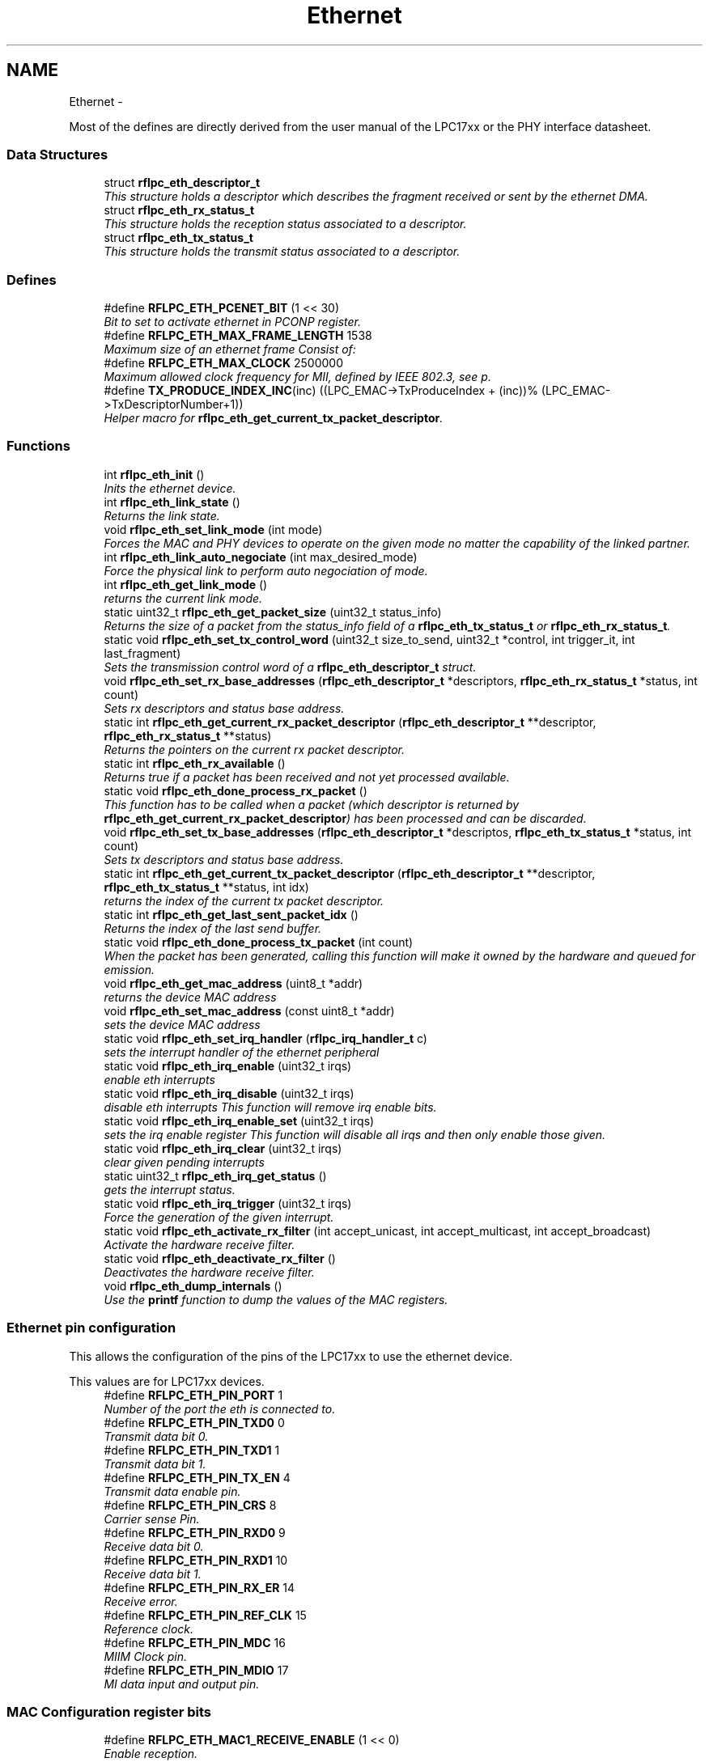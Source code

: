 .TH "Ethernet" 3 "Wed Mar 21 2012" "rfLPC" \" -*- nroff -*-
.ad l
.nh
.SH NAME
Ethernet \- 
.PP
Most of the defines are directly derived from the user manual of the LPC17xx or the PHY interface datasheet\&.  

.SS "Data Structures"

.in +1c
.ti -1c
.RI "struct \fBrflpc_eth_descriptor_t\fP"
.br
.RI "\fIThis structure holds a descriptor which describes the fragment received or sent by the ethernet DMA\&. \fP"
.ti -1c
.RI "struct \fBrflpc_eth_rx_status_t\fP"
.br
.RI "\fIThis structure holds the reception status associated to a descriptor\&. \fP"
.ti -1c
.RI "struct \fBrflpc_eth_tx_status_t\fP"
.br
.RI "\fIThis structure holds the transmit status associated to a descriptor\&. \fP"
.in -1c
.SS "Defines"

.in +1c
.ti -1c
.RI "#define \fBRFLPC_ETH_PCENET_BIT\fP   (1 << 30)"
.br
.RI "\fIBit to set to activate ethernet in PCONP register\&. \fP"
.ti -1c
.RI "#define \fBRFLPC_ETH_MAX_FRAME_LENGTH\fP   1538"
.br
.RI "\fIMaximum size of an ethernet frame Consist of: \fP"
.ti -1c
.RI "#define \fBRFLPC_ETH_MAX_CLOCK\fP   2500000"
.br
.RI "\fIMaximum allowed clock frequency for MII, defined by IEEE 802\&.3, see p\&. \fP"
.ti -1c
.RI "#define \fBTX_PRODUCE_INDEX_INC\fP(inc)   ((LPC_EMAC->TxProduceIndex + (inc))% (LPC_EMAC->TxDescriptorNumber+1))"
.br
.RI "\fIHelper macro for \fBrflpc_eth_get_current_tx_packet_descriptor\fP\&. \fP"
.in -1c
.SS "Functions"

.in +1c
.ti -1c
.RI "int \fBrflpc_eth_init\fP ()"
.br
.RI "\fIInits the ethernet device\&. \fP"
.ti -1c
.RI "int \fBrflpc_eth_link_state\fP ()"
.br
.RI "\fIReturns the link state\&. \fP"
.ti -1c
.RI "void \fBrflpc_eth_set_link_mode\fP (int mode)"
.br
.RI "\fIForces the MAC and PHY devices to operate on the given mode no matter the capability of the linked partner\&. \fP"
.ti -1c
.RI "int \fBrflpc_eth_link_auto_negociate\fP (int max_desired_mode)"
.br
.RI "\fIForce the physical link to perform auto negociation of mode\&. \fP"
.ti -1c
.RI "int \fBrflpc_eth_get_link_mode\fP ()"
.br
.RI "\fIreturns the current link mode\&. \fP"
.ti -1c
.RI "static uint32_t \fBrflpc_eth_get_packet_size\fP (uint32_t status_info)"
.br
.RI "\fIReturns the size of a packet from the status_info field of a \fBrflpc_eth_tx_status_t\fP or \fBrflpc_eth_rx_status_t\fP\&. \fP"
.ti -1c
.RI "static void \fBrflpc_eth_set_tx_control_word\fP (uint32_t size_to_send, uint32_t *control, int trigger_it, int last_fragment)"
.br
.RI "\fISets the transmission control word of a \fBrflpc_eth_descriptor_t\fP struct\&. \fP"
.ti -1c
.RI "void \fBrflpc_eth_set_rx_base_addresses\fP (\fBrflpc_eth_descriptor_t\fP *descriptors, \fBrflpc_eth_rx_status_t\fP *status, int count)"
.br
.RI "\fISets rx descriptors and status base address\&. \fP"
.ti -1c
.RI "static int \fBrflpc_eth_get_current_rx_packet_descriptor\fP (\fBrflpc_eth_descriptor_t\fP **descriptor, \fBrflpc_eth_rx_status_t\fP **status)"
.br
.RI "\fIReturns the pointers on the current rx packet descriptor\&. \fP"
.ti -1c
.RI "static int \fBrflpc_eth_rx_available\fP ()"
.br
.RI "\fIReturns true if a packet has been received and not yet processed available\&. \fP"
.ti -1c
.RI "static void \fBrflpc_eth_done_process_rx_packet\fP ()"
.br
.RI "\fIThis function has to be called when a packet (which descriptor is returned by \fBrflpc_eth_get_current_rx_packet_descriptor\fP) has been processed and can be discarded\&. \fP"
.ti -1c
.RI "void \fBrflpc_eth_set_tx_base_addresses\fP (\fBrflpc_eth_descriptor_t\fP *descriptos, \fBrflpc_eth_tx_status_t\fP *status, int count)"
.br
.RI "\fISets tx descriptors and status base address\&. \fP"
.ti -1c
.RI "static int \fBrflpc_eth_get_current_tx_packet_descriptor\fP (\fBrflpc_eth_descriptor_t\fP **descriptor, \fBrflpc_eth_tx_status_t\fP **status, int idx)"
.br
.RI "\fIreturns the index of the current tx packet descriptor\&. \fP"
.ti -1c
.RI "static int \fBrflpc_eth_get_last_sent_packet_idx\fP ()"
.br
.RI "\fIReturns the index of the last send buffer\&. \fP"
.ti -1c
.RI "static void \fBrflpc_eth_done_process_tx_packet\fP (int count)"
.br
.RI "\fIWhen the packet has been generated, calling this function will make it owned by the hardware and queued for emission\&. \fP"
.ti -1c
.RI "void \fBrflpc_eth_get_mac_address\fP (uint8_t *addr)"
.br
.RI "\fIreturns the device MAC address \fP"
.ti -1c
.RI "void \fBrflpc_eth_set_mac_address\fP (const uint8_t *addr)"
.br
.RI "\fIsets the device MAC address \fP"
.ti -1c
.RI "static void \fBrflpc_eth_set_irq_handler\fP (\fBrflpc_irq_handler_t\fP c)"
.br
.RI "\fIsets the interrupt handler of the ethernet peripheral \fP"
.ti -1c
.RI "static void \fBrflpc_eth_irq_enable\fP (uint32_t irqs)"
.br
.RI "\fIenable eth interrupts \fP"
.ti -1c
.RI "static void \fBrflpc_eth_irq_disable\fP (uint32_t irqs)"
.br
.RI "\fIdisable eth interrupts This function will remove irq enable bits\&. \fP"
.ti -1c
.RI "static void \fBrflpc_eth_irq_enable_set\fP (uint32_t irqs)"
.br
.RI "\fIsets the irq enable register This function will disable all irqs and then only enable those given\&. \fP"
.ti -1c
.RI "static void \fBrflpc_eth_irq_clear\fP (uint32_t irqs)"
.br
.RI "\fIclear given pending interrupts \fP"
.ti -1c
.RI "static uint32_t \fBrflpc_eth_irq_get_status\fP ()"
.br
.RI "\fIgets the interrupt status\&. \fP"
.ti -1c
.RI "static void \fBrflpc_eth_irq_trigger\fP (uint32_t irqs)"
.br
.RI "\fIForce the generation of the given interrupt\&. \fP"
.ti -1c
.RI "static void \fBrflpc_eth_activate_rx_filter\fP (int accept_unicast, int accept_multicast, int accept_broadcast)"
.br
.RI "\fIActivate the hardware receive filter\&. \fP"
.ti -1c
.RI "static void \fBrflpc_eth_deactivate_rx_filter\fP ()"
.br
.RI "\fIDeactivates the hardware receive filter\&. \fP"
.ti -1c
.RI "void \fBrflpc_eth_dump_internals\fP ()"
.br
.RI "\fIUse the \fBprintf\fP function to dump the values of the MAC registers\&. \fP"
.in -1c
.SS "Ethernet pin configuration"
This allows the configuration of the pins of the LPC17xx to use the ethernet device\&.
.PP
This values are for LPC17xx devices\&. 
.in +1c
.ti -1c
.RI "#define \fBRFLPC_ETH_PIN_PORT\fP   1"
.br
.RI "\fINumber of the port the eth is connected to\&. \fP"
.ti -1c
.RI "#define \fBRFLPC_ETH_PIN_TXD0\fP   0"
.br
.RI "\fITransmit data bit 0\&. \fP"
.ti -1c
.RI "#define \fBRFLPC_ETH_PIN_TXD1\fP   1"
.br
.RI "\fITransmit data bit 1\&. \fP"
.ti -1c
.RI "#define \fBRFLPC_ETH_PIN_TX_EN\fP   4"
.br
.RI "\fITransmit data enable pin\&. \fP"
.ti -1c
.RI "#define \fBRFLPC_ETH_PIN_CRS\fP   8"
.br
.RI "\fICarrier sense Pin\&. \fP"
.ti -1c
.RI "#define \fBRFLPC_ETH_PIN_RXD0\fP   9"
.br
.RI "\fIReceive data bit 0\&. \fP"
.ti -1c
.RI "#define \fBRFLPC_ETH_PIN_RXD1\fP   10"
.br
.RI "\fIReceive data bit 1\&. \fP"
.ti -1c
.RI "#define \fBRFLPC_ETH_PIN_RX_ER\fP   14"
.br
.RI "\fIReceive error\&. \fP"
.ti -1c
.RI "#define \fBRFLPC_ETH_PIN_REF_CLK\fP   15"
.br
.RI "\fIReference clock\&. \fP"
.ti -1c
.RI "#define \fBRFLPC_ETH_PIN_MDC\fP   16"
.br
.RI "\fIMIIM Clock pin\&. \fP"
.ti -1c
.RI "#define \fBRFLPC_ETH_PIN_MDIO\fP   17"
.br
.RI "\fIMI data input and output pin\&. \fP"
.in -1c
.SS "MAC Configuration register bits"

.in +1c
.ti -1c
.RI "#define \fBRFLPC_ETH_MAC1_RECEIVE_ENABLE\fP   (1 << 0)"
.br
.RI "\fIEnable reception\&. \fP"
.ti -1c
.RI "#define \fBRFLPC_ETH_MAC1_PASS_ALL_FRAMES\fP   (1 << 1)"
.br
.RI "\fIPass all frames to driver\&. \fP"
.ti -1c
.RI "#define \fBRFLPC_ETH_MAC1_RX_FLOW_CONTROL\fP   (1 << 2)"
.br
.RI "\fIActivate receive path flow control\&. \fP"
.ti -1c
.RI "#define \fBRFLPC_ETH_MAC1_TX_FLOW_CONTROL\fP   (1 << 3)"
.br
.RI "\fIActivate transmit path flow control\&. \fP"
.ti -1c
.RI "#define \fBRFLPC_ETH_MAC1_LOOPBACK\fP   (1 << 4)"
.br
.RI "\fIActivate interface loopback (for testing purpose mainly\&. \fP"
.ti -1c
.RI "#define \fBRFLPC_ETH_MAC1_RESET_TX\fP   (1 << 8)"
.br
.RI "\fIReset tranmit path\&. \fP"
.ti -1c
.RI "#define \fBRFLPC_ETH_MAC1_RESET_MCS_TX\fP   (1 << 9)"
.br
.RI "\fIReset Transmit MAC Sublayer control logic\&. \fP"
.ti -1c
.RI "#define \fBRFLPC_ETH_MAC1_RESET_RX\fP   (1 << 10)"
.br
.RI "\fIReset receive path\&. \fP"
.ti -1c
.RI "#define \fBRFLPC_ETH_MAC1_RESET_MCS_RX\fP   (1 << 11)"
.br
.RI "\fIReset receive MAC Sublayer control logic\&. \fP"
.ti -1c
.RI "#define \fBRFLPC_ETH_MAC1_SIM_RESET\fP   (1 << 14)"
.br
.RI "\fIReset the random number generator in the transmit function\&. \fP"
.ti -1c
.RI "#define \fBRFLPC_ETH_MAC1_SOFT_RESET\fP   (1 << 15)"
.br
.RI "\fIReset the MAC device\&. \fP"
.ti -1c
.RI "#define \fBRFLPC_ETH_MAC2_FULL_DUPLEX\fP   (1 << 0)"
.br
.RI "\fIDuplex mode selection\&. \fP"
.ti -1c
.RI "#define \fBRFLPC_ETH_MAC2_FRAME_LENGTH_CHK\fP   (1 << 1)"
.br
.RI "\fICheck lenght of received and transmited frames and report in status info\&. \fP"
.ti -1c
.RI "#define \fBRFLPC_ETH_MAC2_HUGE_FRAME_ENABLE\fP   (1 << 2)"
.br
.RI "\fIActivate jumbo frames\&. \fP"
.ti -1c
.RI "#define \fBRFLPC_ETH_MAC2_DELAYED_CRC\fP   (1 << 3)"
.br
.RI "\fIWait some bytes before begining CRC calculation (if proprietary bytes are sent before 802\&.3 header\&. \fP"
.ti -1c
.RI "#define \fBRFLPC_ETH_MAC2_CRC_ENABLE\fP   (1 << 4)"
.br
.RI "\fIAdd CRC to every frames\&. \fP"
.ti -1c
.RI "#define \fBRFLPC_ETH_MAC2_PAD_CRC_ENABLE\fP   (1 << 5)"
.br
.RI "\fIActivate CRC and/or Padding\&. \fP"
.ti -1c
.RI "#define \fBRFLPC_ETH_MAC2_VLAN_PAD_ENABLE\fP   (1 << 6)"
.br
.RI "\fIActivate padding when sending frame smaller that 64 bytes\&. \fP"
.ti -1c
.RI "#define \fBRFLPC_ETH_MAC2_AUTO_DETECT_PAD_ENABLE\fP   (1 << 7)"
.br
.RI "\fIAuto detect padded frames\&. \fP"
.ti -1c
.RI "#define \fBRFLPC_ETH_MAC2_PURE_PREAMBLE_ENFORCE\fP   (1 << 8)"
.br
.RI "\fIForce verification of preamble\&. \fP"
.ti -1c
.RI "#define \fBRFLPC_ETH_MAC2_LONG_PREAMBLE_ENFORCE\fP   (1 << 9)"
.br
.RI "\fIForce the use of long preamble\&. \fP"
.ti -1c
.RI "#define \fBRFLPC_ETH_MAC2_NO_BACKOFF\fP   (1 << 12)"
.br
.RI "\fIDisable backoff after a collision occur\&. \fP"
.ti -1c
.RI "#define \fBRFLPC_ETH_MAC2_BACK_PRESSURE\fP   (1 << 13)"
.br
.RI "\fIDisable backoff after a collision occur during back pressure\&. \fP"
.ti -1c
.RI "#define \fBRFLPC_ETH_MAC2_EXCESS_DEFER\fP   (1 << 14)"
.br
.RI "\fIWhen enabled (set to ’1’) the MAC will defer to carrier indefinitely as per the Standard\&. \fP"
.in -1c
.SS "MAC Control register bits"

.in +1c
.ti -1c
.RI "#define \fBRFLPC_ETH_CMD_RX_ENABLE\fP   (1 << 0)"
.br
.ti -1c
.RI "#define \fBRFLPC_ETH_CMD_TX_ENABLE\fP   (1 << 1)"
.br
.ti -1c
.RI "#define \fBRFLPC_ETH_CMD_REG_RESET\fP   (1 << 3)"
.br
.ti -1c
.RI "#define \fBRFLPC_ETH_CMD_TX_RESET\fP   (1 << 4)"
.br
.ti -1c
.RI "#define \fBRFLPC_ETH_CMD_RX_RESET\fP   (1 << 5)"
.br
.ti -1c
.RI "#define \fBRFLPC_ETH_CMD_PASS_RUNT_FRAMES\fP   (1 << 6)"
.br
.ti -1c
.RI "#define \fBRFLPC_ETH_CMD_PASS_RX_FILTER\fP   (1 << 7)"
.br
.ti -1c
.RI "#define \fBRFLPC_ETH_CMD_TX_FLOW_CONTROL\fP   (1 << 8)"
.br
.ti -1c
.RI "#define \fBRFLPC_ETH_CMD_RMII\fP   (1 << 9)"
.br
.ti -1c
.RI "#define \fBRFLPC_ETH_CMD_FULL_DUPLEX\fP   (1 << 10)"
.br
.in -1c
.SS "MAC Filtering register bits (p\&. 166)"

.in +1c
.ti -1c
.RI "#define \fBRFLPC_ETH_RXFILTER_UNICAST_EN\fP   (1 << 0)"
.br
.ti -1c
.RI "#define \fBRFLPC_ETH_RXFILTER_BROADCAST_EN\fP   (1 << 1)"
.br
.ti -1c
.RI "#define \fBRFLPC_ETH_RXFILTER_MULTICAST_EN\fP   (1 << 2)"
.br
.ti -1c
.RI "#define \fBRFLPC_ETH_RXFILTER_UNICAST_HASH_EN\fP   (1 << 3)"
.br
.ti -1c
.RI "#define \fBRFLPC_ETH_RXFILTER_MULTICAST_HASH_EN\fP   (1 << 4)"
.br
.ti -1c
.RI "#define \fBRFLPC_ETH_RXFILTER_PERFECT_EN\fP   (1 << 5)"
.br
.ti -1c
.RI "#define \fBRFLPC_ETH_RXFILTER_MAGIC_WOL_EN\fP   (1 << 12)"
.br
.ti -1c
.RI "#define \fBRFLPC_ETH_RXFILTER_RXFILTER_WOL_EN\fP   (1 << 13)"
.br
.in -1c
.SS "MIND control register"

.in +1c
.ti -1c
.RI "#define \fBRFLPC_ETH_MIND_BUSY\fP   (1)"
.br
.ti -1c
.RI "#define \fBRFLPC_ETH_MIND_SCANNING\fP   (1 << 1)"
.br
.ti -1c
.RI "#define \fBRFLPC_ETH_MIND_NOT_VALID\fP   (1 << 2)"
.br
.ti -1c
.RI "#define \fBRFLPC_ETH_MIND_MII_LINK_FAIL\fP   (1 << 3)"
.br
.in -1c
.SS "RMII Support register"

.in +1c
.ti -1c
.RI "#define \fBRFLPC_ETH_SUPP_10MBPS\fP   (0)"
.br
.ti -1c
.RI "#define \fBRFLPC_ETH_SUPP_100MBPS\fP   (1 << 8)"
.br
.in -1c
.SS "MII control register bits"

.in +1c
.ti -1c
.RI "#define \fBRFLPC_ETH_MCFG_SCAN_INCREMENT\fP   (1 << 0)"
.br
.ti -1c
.RI "#define \fBRFLPC_ETH_MCFG_SUPPRESS_PREAMBLE\fP   (1 << 1)"
.br
.ti -1c
.RI "#define \fBRFLPC_ETH_MCFG_RESET_MIIM\fP   (1 << 15)"
.br
.in -1c
.SS "PHY Registers"

.in +1c
.ti -1c
.RI "#define \fBRFLPC_ETH_PHY_BMCR\fP   (0x0)"
.br
.ti -1c
.RI "#define \fBRFLPC_ETH_PHY_BMSR\fP   (0x1)"
.br
.ti -1c
.RI "#define \fBRFLPC_ETH_PHY_PHYIDR1\fP   (0x2)"
.br
.ti -1c
.RI "#define \fBRFLPC_ETH_PHY_PHYIDR2\fP   (0x3)"
.br
.ti -1c
.RI "#define \fBRFLPC_ETH_PHY_ANAR\fP   (0x4)"
.br
.ti -1c
.RI "#define \fBRFLPC_ETH_PHY_ANLPAR\fP   (0x5)"
.br
.ti -1c
.RI "#define \fBRFLPC_ETH_PHY_ANLPARNP\fP   (0x5) /* Not a bug, it IS the same addr (p\&. 36 of the DP83848J datasheet */"
.br
.ti -1c
.RI "#define \fBRFLPC_ETH_PHY_ANER\fP   (0x6)"
.br
.ti -1c
.RI "#define \fBRFLPC_ETH_PHY_ANNPTR\fP   (0x7)"
.br
.ti -1c
.RI "#define \fBRFLPC_ETH_PHY_PHYSTS\fP   (0x10)"
.br
.ti -1c
.RI "#define \fBRFLPC_ETH_PHY_FCSCR\fP   (0x14)"
.br
.ti -1c
.RI "#define \fBRFLPC_ETH_PHY_RECR\fP   (0x15)"
.br
.ti -1c
.RI "#define \fBRFLPC_ETH_PHY_PCSR\fP   (0x16)"
.br
.ti -1c
.RI "#define \fBRFLPC_ETH_PHY_RBR\fP   (0x17)"
.br
.ti -1c
.RI "#define \fBRFLPC_ETH_PHY_LEDCR\fP   (0x18)"
.br
.ti -1c
.RI "#define \fBRFLPC_ETH_PHY_PHYCR\fP   (0x19)"
.br
.ti -1c
.RI "#define \fBRFLPC_ETH_PHY_10BTSCR\fP   (0x1A)"
.br
.ti -1c
.RI "#define \fBRFLPC_ETH_PHY_CDCTRL1\fP   (0x1B)"
.br
.ti -1c
.RI "#define \fBRFLPC_ETH_PHY_EDCR\fP   (0x1D)"
.br
.in -1c
.SS "Basic Mode Control Register (BMSR) bits"

.in +1c
.ti -1c
.RI "#define \fBRFLPC_ETH_BMCR_RESET\fP   (1 << 15)"
.br
.ti -1c
.RI "#define \fBRFLPC_ETH_BMCR_LOOPBACK\fP   (1 << 14)"
.br
.ti -1c
.RI "#define \fBRFLPC_ETH_BMCR_SPEED_SELECT\fP   (1 << 13)"
.br
.ti -1c
.RI "#define \fBRFLPC_ETH_BMCR_ENABLE_AUTO_NEG\fP   (1 << 12)"
.br
.ti -1c
.RI "#define \fBRFLPC_ETH_BMCR_POWER_DOWN\fP   (1 << 11)"
.br
.ti -1c
.RI "#define \fBRFLPC_ETH_BMCR_ISOLATE\fP   (1 << 10)"
.br
.ti -1c
.RI "#define \fBRFLPC_ETH_BMCR_RESTART_AUTO_NEG\fP   (1 << 9)"
.br
.ti -1c
.RI "#define \fBRFLPC_ETH_BMCR_DUPLEX_MODE\fP   (1 << 8)"
.br
.ti -1c
.RI "#define \fBRFLPC_ETH_BMCR_COLLISION_TEST\fP   (1 << 7)"
.br
.in -1c
.SS "Basic Mode Status Register (BMSR) bits"

.in +1c
.ti -1c
.RI "#define \fBRFLPC_ETH_BMSR_100BASET4\fP   (1 << 15)"
.br
.ti -1c
.RI "#define \fBRFLPC_ETH_BMSR_100BASETX_FULL\fP   (1 << 14)"
.br
.ti -1c
.RI "#define \fBRFLPC_ETH_BMSR_100BASETX_HALF\fP   (1 << 13)"
.br
.ti -1c
.RI "#define \fBRFLPC_ETH_BMSR_10BASET_FULL\fP   (1 << 12)"
.br
.ti -1c
.RI "#define \fBRFLPC_ETH_BMSR_10BASET_HALF\fP   (1 << 11)"
.br
.ti -1c
.RI "#define \fBRFLPC_ETH_BMSR_MF_PREAMBLE_SUPPRESSION\fP   (1 << 6)"
.br
.ti -1c
.RI "#define \fBRFLPC_ETH_BMSR_AUTO_NEG_COMPLETE\fP   (1 << 5)"
.br
.ti -1c
.RI "#define \fBRFLPC_ETH_BMSR_REMOTE_FAULT\fP   (1 << 4)"
.br
.ti -1c
.RI "#define \fBRFLPC_ETH_BMSR_CAN_AUTO_NEG\fP   (1 << 3)"
.br
.ti -1c
.RI "#define \fBRFLPC_ETH_BMSR_LINK_STATUS\fP   (1 << 2)"
.br
.ti -1c
.RI "#define \fBRFLPC_ETH_BMSR_JABBER_DETECT\fP   (1 << 1)"
.br
.ti -1c
.RI "#define \fBRFLPC_ETH_BMSR_EXT_REGISTER_CAPS\fP   (1 << 0)"
.br
.in -1c
.SS "Auto negotiation advertisement register (ANAR) bits"

.in +1c
.ti -1c
.RI "#define \fBRFLPC_ETH_ANAR_ASM_DIR\fP   (1 << 11)"
.br
.ti -1c
.RI "#define \fBRFLPC_ETH_ANAR_PAUSE\fP   (1 << 10)"
.br
.ti -1c
.RI "#define \fBRFLPC_ETH_ANAR_T4\fP   (1 << 9)"
.br
.ti -1c
.RI "#define \fBRFLPC_ETH_ANAR_TX_FD\fP   (1 << 8)"
.br
.ti -1c
.RI "#define \fBRFLPC_ETH_ANAR_TX\fP   (1 << 7)"
.br
.ti -1c
.RI "#define \fBRFLPC_ETH_ANAR_10_FD\fP   (1 << 6)"
.br
.ti -1c
.RI "#define \fBRFLPC_ETH_ANAR_10\fP   (1 << 5)"
.br
.in -1c
.SS "PHY status register (PHYSTS) bits"

.in +1c
.ti -1c
.RI "#define \fBRFLPC_ETH_PHYSTS_MDI_X\fP   (1 << 14)"
.br
.ti -1c
.RI "#define \fBRFLPC_ETH_PHYSTS_RX_ERROR_LATCH\fP   (1 << 13)"
.br
.ti -1c
.RI "#define \fBRFLPC_ETH_PHYSTS_POLARITY_STATUS\fP   (1 << 12)"
.br
.ti -1c
.RI "#define \fBRFLPC_ETH_PHYSTS_FALSE_CARRIER_SENSE_LATCH\fP   (1 << 11)"
.br
.ti -1c
.RI "#define \fBRFLPC_ETH_PHYSTS_SIGNAL_DETECT\fP   (1 << 10)"
.br
.ti -1c
.RI "#define \fBRFLPC_ETH_PHYSTS_DESCRAMBLER_LOCK\fP   (1 << 9)"
.br
.ti -1c
.RI "#define \fBRFLPC_ETH_PHYSTS_PAGE_RECEIVED\fP   (1 << 8)"
.br
.ti -1c
.RI "#define \fBRFLPC_ETH_PHYSTS_REMOTE_FAULT\fP   (1 << 6)"
.br
.ti -1c
.RI "#define \fBRFLPC_ETH_PHYSTS_JABBER_DETECT\fP   (1 << 5)"
.br
.ti -1c
.RI "#define \fBRFLPC_ETH_PHYSTS_AUTO_NEG_COMPLETE\fP   (1 << 4)"
.br
.ti -1c
.RI "#define \fBRFLPC_ETH_PHYSTS_LOOPBACK_STATUS\fP   (1 << 3)"
.br
.ti -1c
.RI "#define \fBRFLPC_ETH_PHYSTS_DUPLEX_STATUS\fP   (1 << 2)"
.br
.ti -1c
.RI "#define \fBRFLPC_ETH_PHYSTS_SPEED_STATUS\fP   (1 << 1)"
.br
.ti -1c
.RI "#define \fBRFLPC_ETH_PHYSTS_LINK_STATUS\fP   (1 << 0)"
.br
.in -1c
.SS "Interrupt bits"

.in +1c
.ti -1c
.RI "#define \fBRFLPC_ETH_IRQ_EN_RX_OVERRUN\fP   (1 << 0)"
.br
.ti -1c
.RI "#define \fBRFLPC_ETH_IRQ_EN_RX_ERROR\fP   (1 << 1)"
.br
.ti -1c
.RI "#define \fBRFLPC_ETH_IRQ_EN_RX_FINISHED\fP   (1 << 2)"
.br
.ti -1c
.RI "#define \fBRFLPC_ETH_IRQ_EN_RX_DONE\fP   (1 << 3)"
.br
.ti -1c
.RI "#define \fBRFLPC_ETH_IRQ_EN_TX_UNDERRUN\fP   (1 << 4)"
.br
.ti -1c
.RI "#define \fBRFLPC_ETH_IRQ_EN_TX_ERROR\fP   (1 << 5)"
.br
.ti -1c
.RI "#define \fBRFLPC_ETH_IRQ_EN_TX_FINISHED\fP   (1 << 6)"
.br
.ti -1c
.RI "#define \fBRFLPC_ETH_IRQ_EN_TX_DONE\fP   (1 << 7)"
.br
.ti -1c
.RI "#define \fBRFLPC_ETH_IRQ_EN_SOFT\fP   (1 << 12)"
.br
.ti -1c
.RI "#define \fBRFLPC_ETH_IRQ_EN_WAKE_UP\fP   (1 << 13)"
.br
.in -1c
.SS "Link modes"
These constants can be used to get or set the link mode using \fBrflpc_eth_get_link_mode\fP and \fBrflpc_eth_set_link_mode\fP\&. 
.in +1c
.ti -1c
.RI "#define \fBRFLPC_ETH_LINK_MODE_SPEED_BIT\fP   (1 << 0)"
.br
.RI "\fIThis bit indicates 100Mbps/10Mbps speed\&. \fP"
.ti -1c
.RI "#define \fBRFLPC_ETH_LINK_MODE_DUPLEX_BIT\fP   (1 << 1)"
.br
.RI "\fIThis bit indicates Full/Half duplex mode\&. \fP"
.ti -1c
.RI "#define \fBRFLPC_ETH_LINK_MODE_100HD\fP   (\fBRFLPC_ETH_LINK_MODE_SPEED_BIT\fP)"
.br
.RI "\fI100Mbps, Half Duplex \fP"
.ti -1c
.RI "#define \fBRFLPC_ETH_LINK_MODE_10HD\fP   (0)"
.br
.RI "\fI10Mbps, Half Duplex \fP"
.ti -1c
.RI "#define \fBRFLPC_ETH_LINK_MODE_100FD\fP   (\fBRFLPC_ETH_LINK_MODE_SPEED_BIT\fP | \fBRFLPC_ETH_LINK_MODE_DUPLEX_BIT\fP)"
.br
.RI "\fI100Mbps, Full Duplex \fP"
.ti -1c
.RI "#define \fBRFLPC_ETH_LINK_MODE_10FD\fP   (\fBRFLPC_ETH_LINK_MODE_DUPLEX_BIT\fP)"
.br
.RI "\fI10Mbps, Full Duplex \fP"
.in -1c
.SH "Detailed Description"
.PP 
Most of the defines are directly derived from the user manual of the LPC17xx or the PHY interface datasheet\&. 

Please refer to these documentation for further information 
.SH "Define Documentation"
.PP 
.SS "#define \fBRFLPC_ETH_ANAR_ASM_DIR\fP   (1 << 11)"

.PP
Definition at line 277 of file eth_const\&.h\&.
.SS "#define \fBRFLPC_ETH_BMCR_RESET\fP   (1 << 15)"

.PP
Definition at line 241 of file eth_const\&.h\&.
.SS "#define \fBRFLPC_ETH_BMSR_100BASET4\fP   (1 << 15)"

.PP
Definition at line 256 of file eth_const\&.h\&.
.SS "#define \fBRFLPC_ETH_CMD_RX_ENABLE\fP   (1 << 0)"

.PP
Definition at line 138 of file eth_const\&.h\&.
.SS "#define \fBRFLPC_ETH_IRQ_EN_RX_OVERRUN\fP   (1 << 0)"

.PP
Definition at line 312 of file eth_const\&.h\&.
.SS "#define \fBRFLPC_ETH_MAC2_EXCESS_DEFER\fP   (1 << 14)"

.PP
When enabled (set to ’1’) the MAC will defer to carrier indefinitely as per the Standard\&. When disabled, the MAC will abort when the excessive deferral limit is reached\&. 
.PP
Definition at line 129 of file eth_const\&.h\&.
.SS "#define \fBRFLPC_ETH_MAX_CLOCK\fP   2500000"

.PP
Maximum allowed clock frequency for MII, defined by IEEE 802\&.3, see p\&. 154 of the user manual 
.PP
Definition at line 203 of file eth_const\&.h\&.
.SS "#define \fBRFLPC_ETH_MAX_FRAME_LENGTH\fP   1538"

.PP
Maximum size of an ethernet frame Consist of: .IP "\(bu" 2
1500 bytes for payload
.IP "\(bu" 2
8 bytes for preamble/sfd
.IP "\(bu" 2
12 bytes for src and dst address
.IP "\(bu" 2
2 bytes for length/type
.IP "\(bu" 2
4 bytes for CRC
.IP "\(bu" 2
12 bytes for minimum interframe gap 
.PP

.PP
Definition at line 201 of file eth_const\&.h\&.
.SS "#define \fBRFLPC_ETH_MCFG_SCAN_INCREMENT\fP   (1 << 0)"

.PP
Definition at line 187 of file eth_const\&.h\&.
.SS "#define \fBRFLPC_ETH_MIND_BUSY\fP   (1)"

.PP
Definition at line 169 of file eth_const\&.h\&.
.SS "#define \fBRFLPC_ETH_PHY_BMCR\fP   (0x0)"

.PP
Definition at line 211 of file eth_const\&.h\&.
.SS "#define \fBRFLPC_ETH_PHYSTS_MDI_X\fP   (1 << 14)"

.PP
Definition at line 290 of file eth_const\&.h\&.
.SS "#define \fBRFLPC_ETH_RXFILTER_UNICAST_EN\fP   (1 << 0)"

.PP
Definition at line 154 of file eth_const\&.h\&.
.PP
Referenced by rflpc_eth_activate_rx_filter()\&.
.SS "#define \fBRFLPC_ETH_SUPP_10MBPS\fP   (0)"

.PP
Definition at line 179 of file eth_const\&.h\&.
.SH "Function Documentation"
.PP 
.SS "static void \fBrflpc_eth_activate_rx_filter\fP (intaccept_unicast, intaccept_multicast, intaccept_broadcast)\fC [inline, static]\fP"

.PP
Activate the hardware receive filter\&. When activated, the hardware will discard all packet whose destination address are not for the device (MAC address filter)\&.
.PP
\fBParameters:\fP
.RS 4
\fIaccept_unicast\fP If true, accept ALL unicast frames 
.br
\fIaccept_multicast\fP If true, also accept multicast frames 
.br
\fIaccept_broadcast\fP If true, also accept broadcast frames 
.RE
.PP

.PP
Definition at line 398 of file ethernet\&.h\&.
.PP
References RFLPC_ETH_RXFILTER_UNICAST_EN\&.
.SS "static void \fBrflpc_eth_deactivate_rx_filter\fP ()\fC [inline, static]\fP"

.PP
Deactivates the hardware receive filter\&. All received frames will now be received by the driver\&. 
.PP
Definition at line 415 of file ethernet\&.h\&.
.SS "static void \fBrflpc_eth_done_process_tx_packet\fP (intcount)\fC [inline, static]\fP"

.PP
When the packet has been generated, calling this function will make it owned by the hardware and queued for emission\&. \fBParameters:\fP
.RS 4
\fIcount\fP The number of descriptors to hand to the hardware 
.RE
.PP

.PP
Definition at line 304 of file ethernet\&.h\&.
.PP
References TX_PRODUCE_INDEX_INC\&.
.SS "void \fBrflpc_eth_dump_internals\fP ()"

.PP
Use the \fBprintf\fP function to dump the values of the MAC registers\&. \fBReturns:\fP
.RS 4
void 
.RE
.PP

.SS "static int \fBrflpc_eth_get_current_rx_packet_descriptor\fP (\fBrflpc_eth_descriptor_t\fP **descriptor, \fBrflpc_eth_rx_status_t\fP **status)\fC [inline, static]\fP"

.PP
Returns the pointers on the current rx packet descriptor\&. The returned descriptor is the one of the last received packet that has not been marked as processed by \fBrflpc_eth_done_process_rx_packet()\fP; 
.PP
\fBReturns:\fP
.RS 4
0 if receive queue is empty, 1 if pointers are valid 
.RE
.PP

.PP
Definition at line 212 of file ethernet\&.h\&.
.SS "static int \fBrflpc_eth_get_current_tx_packet_descriptor\fP (\fBrflpc_eth_descriptor_t\fP **descriptor, \fBrflpc_eth_tx_status_t\fP **status, intidx)\fC [inline, static]\fP"

.PP
returns the index of the current tx packet descriptor\&. \fBParameters:\fP
.RS 4
\fIdescriptor\fP a pointer to a pointer of \fBrflpc_eth_descriptor_t\fP 
.br
\fIstatus\fP a pointer to a pointer of \fBrflpc_eth_tx_status_t\fP 
.br
\fIidx\fP the descriptor to get\&. 0 is the first free, 1 the second free\&.\&.\&.
.RE
.PP
The return descriptor is the one that is prepared by software before sending it\&. When \fBrflpc_eth_done_process_tx_packet()\fP is called, the packet will be owned by the hardware and sent as soon as possible\&.
.PP
\fBReturns:\fP
.RS 4
0 if no more descriptor are available (which means that all the buffers are owned by the hardware and waiting to be sent)\&. 1 if pointers are valid 
.RE
.PP

.PP
Definition at line 274 of file ethernet\&.h\&.
.PP
References TX_PRODUCE_INDEX_INC\&.
.SS "static int \fBrflpc_eth_get_last_sent_packet_idx\fP ()\fC [inline, static]\fP"

.PP
Returns the index of the last send buffer\&. \fBReturns:\fP
.RS 4
int 
.RE
.PP

.PP
Definition at line 292 of file ethernet\&.h\&.
.SS "int \fBrflpc_eth_get_link_mode\fP ()"

.PP
returns the current link mode\&. The information is extracted from the PHY PHYSTS register if \fBRFLPC_ETH_USE_EXTENDED_MII\fP is defined\&. Otherwise, it uses the Control register which is less reliable and may return wrong mode (especially for the duplex mode)
.PP
\fBReturns:\fP
.RS 4
bit 0 tells speed, bit 1 tells duplex 
.RE
.PP

.SS "static uint32_t \fBrflpc_eth_get_packet_size\fP (uint32_tstatus_info)\fC [inline, static]\fP"

.PP
Returns the size of a packet from the status_info field of a \fBrflpc_eth_tx_status_t\fP or \fBrflpc_eth_rx_status_t\fP\&. \fBParameters:\fP
.RS 4
\fIstatus_info\fP The corresponding field in \fBrflpc_eth_tx_status_t\fP or \fBrflpc_eth_tx_status_t\fP 
.RE
.PP
\fBReturns:\fP
.RS 4
The size of the corresponding buffer 
.RE
.PP

.PP
Definition at line 181 of file ethernet\&.h\&.
.SS "static void \fBrflpc_eth_irq_disable\fP (uint32_tirqs)\fC [inline, static]\fP"

.PP
disable eth interrupts This function will remove irq enable bits\&. \fBParameters:\fP
.RS 4
\fIirqs\fP a bitwise ORed combination of RFLPC_ETH_IRQ_EN_* bits 
.RE
.PP

.PP
Definition at line 347 of file ethernet\&.h\&.
.SS "static void \fBrflpc_eth_irq_enable\fP (uint32_tirqs)\fC [inline, static]\fP"

.PP
enable eth interrupts This function will ADD new irq enable, not set all enable irqs to the ones given\&.
.PP
\fBParameters:\fP
.RS 4
\fIirqs\fP a bitwise ORed combination of RFLPC_ETH_IRQ_EN_* bits 
.RE
.PP

.PP
Definition at line 337 of file ethernet\&.h\&.
.SS "static void \fBrflpc_eth_irq_enable_set\fP (uint32_tirqs)\fC [inline, static]\fP"

.PP
sets the irq enable register This function will disable all irqs and then only enable those given\&. \fBParameters:\fP
.RS 4
\fIirqs\fP a bitwise ORed combination of RFLPC_ETH_IRQ_EN_* bits 
.RE
.PP

.PP
Definition at line 357 of file ethernet\&.h\&.
.SS "static uint32_t \fBrflpc_eth_irq_get_status\fP ()\fC [inline, static]\fP"

.PP
gets the interrupt status\&. \fBReturns:\fP
.RS 4
a bitwise ORed of eth pending interrupt bits 
.RE
.PP

.PP
Definition at line 371 of file ethernet\&.h\&.
.SS "static void \fBrflpc_eth_irq_trigger\fP (uint32_tirqs)\fC [inline, static]\fP"

.PP
Force the generation of the given interrupt\&. This can be used for triggering an interrupt by software
.PP
\fBParameters:\fP
.RS 4
\fIirqs\fP a bitwise ORed combination of RFLPC_ETH_IRQ_EN_* bits 
.RE
.PP
\fBReturns:\fP
.RS 4
void 
.RE
.PP

.PP
Definition at line 383 of file ethernet\&.h\&.
.SS "int \fBrflpc_eth_link_auto_negociate\fP (intmax_desired_mode)"

.PP
Force the physical link to perform auto negociation of mode\&. This function will start autonegociation, wait for it to finish and reconfigure MAC/PHY if needed (100Mbps/10Mbps, half duplex/full duplex\&.\&.\&.) 
.PP
\fBParameters:\fP
.RS 4
\fImax_desired_mode\fP bit 0 tells speed, bit 1 tells duplex
.RE
.PP
\fBReturns:\fP
.RS 4
0 if auto-negociation performed successfully\&. -1 otherwise\&. If the link is down when calling this function, -1 will be returned immediatly\&.
.RE
.PP
\fBWarning:\fP
.RS 4
This function is blocking and wait for the autonegociation to be complete\&. 
.RE
.PP

.SS "int \fBrflpc_eth_link_state\fP ()"

.PP
Returns the link state\&. \fBReturns:\fP
.RS 4
true if link is up, false if link is down 
.RE
.PP

.SS "static int \fBrflpc_eth_rx_available\fP ()\fC [inline, static]\fP"

.PP
Returns true if a packet has been received and not yet processed available\&. \fBReturns:\fP
.RS 4
true if a packet is available 
.RE
.PP

.PP
Definition at line 227 of file ethernet\&.h\&.
.SS "void \fBrflpc_eth_set_link_mode\fP (intmode)"

.PP
Forces the MAC and PHY devices to operate on the given mode no matter the capability of the linked partner\&. \fBWarning:\fP
.RS 4
According to PHY datasheet, when forcing the device to use full-duplex without using auto-negociation the partner would not be able to detect full-duplex and thus will use half-duplex\&. So it is always better to use autonegociation\&. Verify which parameter is effectively set with \fBrflpc_eth_get_link_mode\fP 
.RE
.PP

.SS "void \fBrflpc_eth_set_rx_base_addresses\fP (\fBrflpc_eth_descriptor_t\fP *descriptors, \fBrflpc_eth_rx_status_t\fP *status, intcount)"

.PP
Sets rx descriptors and status base address\&. \fBWarning:\fP
.RS 4
descriptors must be aligned on a word boundary\&. status must be aligned on a double word boundaryx 
.RE
.PP

.SS "void \fBrflpc_eth_set_tx_base_addresses\fP (\fBrflpc_eth_descriptor_t\fP *descriptos, \fBrflpc_eth_tx_status_t\fP *status, intcount)"

.PP
Sets tx descriptors and status base address\&. \fBWarning:\fP
.RS 4
descriptors and status must be aligned on a word boundary\&. 
.RE
.PP

.SS "static void \fBrflpc_eth_set_tx_control_word\fP (uint32_tsize_to_send, uint32_t *control, inttrigger_it, intlast_fragment)\fC [inline, static]\fP"

.PP
Sets the transmission control word of a \fBrflpc_eth_descriptor_t\fP struct\&. \fBNote:\fP
.RS 4
This function is only a small helper\&. It will set the last frame bit\&. If you want more control, DIY :) 
.RE
.PP
\fBParameters:\fP
.RS 4
\fIsize_to_send\fP Size of the buffer to send 
.br
\fIcontrol\fP Pointer to the control word to send 
.br
\fItrigger_it\fP Should the transmission of this buffer produce an interrupt 
.br
\fIlast_fragment\fP Is this fragment the last of the frame 
.RE
.PP

.PP
Definition at line 194 of file ethernet\&.h\&.
.SH "Author"
.PP 
Generated automatically by Doxygen for rfLPC from the source code\&.

